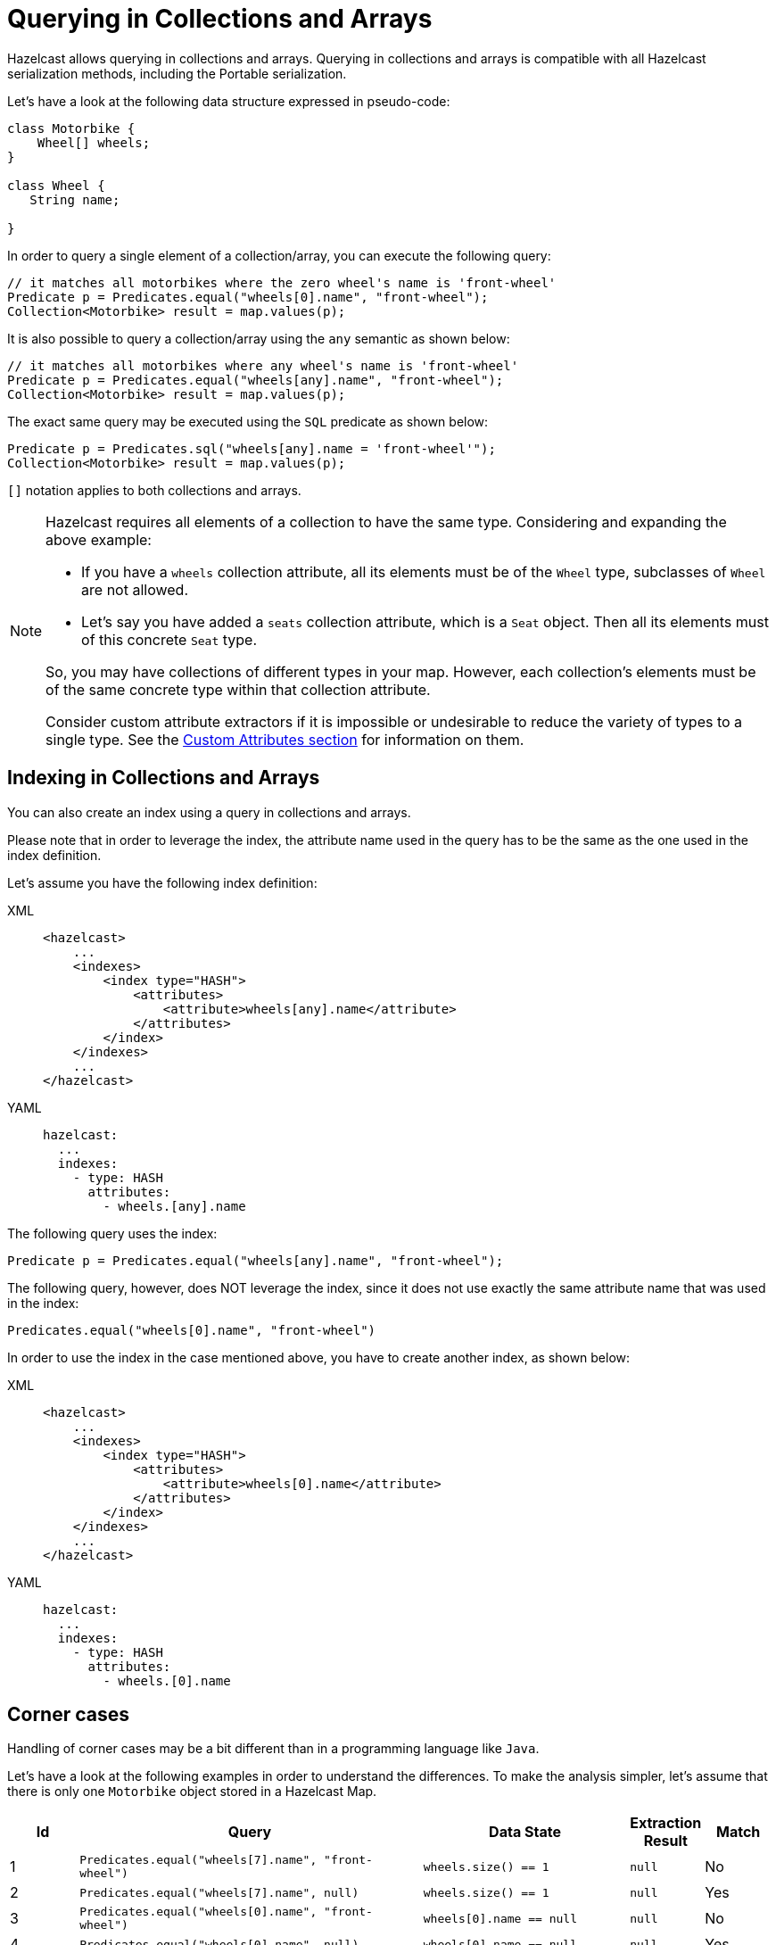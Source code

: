 = Querying in Collections and Arrays

Hazelcast allows querying in collections and arrays.
Querying in collections and arrays is compatible with all Hazelcast
serialization methods, including the Portable serialization.


Let's have a look at the following data structure expressed in pseudo-code:

[source,java]
----
class Motorbike {
    Wheel[] wheels;
}

class Wheel {
   String name;

}
----

In order to query a single element of a collection/array, you can execute the following query:

[source,java]
----
// it matches all motorbikes where the zero wheel's name is 'front-wheel'
Predicate p = Predicates.equal("wheels[0].name", "front-wheel");
Collection<Motorbike> result = map.values(p);
----

It is also possible to query a collection/array using the `any` semantic as shown below:

[source,java]
----
// it matches all motorbikes where any wheel's name is 'front-wheel'
Predicate p = Predicates.equal("wheels[any].name", "front-wheel");
Collection<Motorbike> result = map.values(p);
----

The exact same query may be executed using the `SQL` predicate as shown below:

[source,java]
----
Predicate p = Predicates.sql("wheels[any].name = 'front-wheel'");
Collection<Motorbike> result = map.values(p);
----

`[]` notation applies to both collections and arrays.

[NOTE]
====
Hazelcast requires all elements of a collection to have the same type. Considering
and expanding the above example:

* If you have a `wheels` collection attribute, all its elements must be of
the `Wheel` type, subclasses of `Wheel` are not allowed.
* Let’s say you have added a `seats` collection attribute, which is a `Seat`
object.  Then all its elements must of this concrete `Seat` type.

So, you may have collections of different types in your map. However, each
collection’s elements must be of the same concrete type within that collection
attribute.

Consider custom attribute extractors if it is impossible or undesirable to reduce
the variety of types to a single type. See the xref:custom-attributes.adoc[Custom Attributes section]
for information on them.
====

== Indexing in Collections and Arrays

You can also create an index using a query in collections and arrays.

Please note that in order to leverage the index, the attribute name used
in the query has to be the same as the one used
in the index definition.

Let's assume you have the following index definition:

[tabs] 
==== 
XML:: 
+ 
-- 
[source,xml]
----
<hazelcast>
    ...
    <indexes>
        <index type="HASH">
            <attributes>
                <attribute>wheels[any].name</attribute>
            </attributes>
        </index>
    </indexes>
    ...
</hazelcast>
----
--

YAML::
+
[source,yaml]
----
hazelcast:
  ...
  indexes:
    - type: HASH
      attributes:
        - wheels.[any].name
----
====

The following query uses the index:

[source,java]
----
Predicate p = Predicates.equal("wheels[any].name", "front-wheel");
----

The following query, however, does NOT leverage the index, since it does
not use exactly the same attribute name that
was used in the index:

[source,java]
----
Predicates.equal("wheels[0].name", "front-wheel")
----

In order to use the index in the case mentioned above, you have to create
another index, as shown below:

[tabs] 
==== 
XML:: 
+ 
-- 
[source,xml]
----
<hazelcast>
    ...
    <indexes>
        <index type="HASH">
            <attributes>
                <attribute>wheels[0].name</attribute>
            </attributes>
        </index>
    </indexes>
    ...
</hazelcast>
----
--

YAML::
+
[source,yaml]
----
hazelcast:
  ...
  indexes:
    - type: HASH
      attributes:
        - wheels.[0].name
----
====

== Corner cases

Handling of corner cases may be a bit different than in a programming
language like `Java`.

Let's have a look at the following examples in order to understand the differences.
To make the analysis simpler, let's assume that there is only one `Motorbike`
object stored in a Hazelcast Map.

[cols="1,5,3,1,1"]
|===
|Id|Query|Data State|Extraction Result|Match

| 1
| `Predicates.equal("wheels[7].name", "front-wheel")`
| `wheels.size() == 1`
| `null`
| No

| 2
| `Predicates.equal("wheels[7].name", null)`
| `wheels.size() == 1`
| `null`
| Yes

| 3
| `Predicates.equal("wheels[0].name", "front-wheel")`
| `wheels[0].name == null`
| `null`
| No

| 4
| `Predicates.equal("wheels[0].name", null)`
| `wheels[0].name == null`
| `null`
| Yes

| 5
| `Predicates.equal("wheels[0].name", "front-wheel")`
| `wheels[0] == null`
| `null`
| No
| 6
| `Predicates.equal("wheels[0].name", null)`
| `wheels[0] == null`
| `null`
| Yes

| 7
| `Predicates.equal("wheels[0].name", "front-wheel")`
| `wheels == null`
| `null`
| No

| 8
| `Predicates.equal("wheels[0].name", null)`
| `wheels == null`
| `null`
| Yes
|===

As you can see, **no** ``NullPointerException``s or ``IndexOutOfBoundException``s
are thrown in the extraction process, even
though parts of the expression are `null`.

Looking at examples 4, 6 and 8, we can also easily notice that it is impossible to
distinguish which part of the
expression was null.
If we execute the following query `wheels[1].name = null`, it may be evaluated to
true because:

* `wheels` collection/array is null
* `index == 1` is out of bound
* `name` attribute of the wheels[1] object is `null`.

In order to make the query unambiguous, extra conditions would have to be added, e.g.,
`wheels != null AND wheels[1].name = null`.